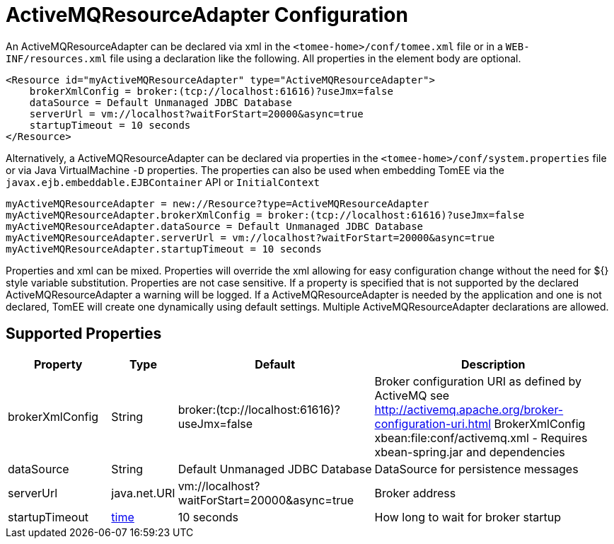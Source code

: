 = ActiveMQResourceAdapter Configuration
:supported-properties-table-layout: cols="2,1,3,5",options="header"

An ActiveMQResourceAdapter can be declared via xml in the `<tomee-home>/conf/tomee.xml` file or in a `WEB-INF/resources.xml` file using a declaration like the following.
All properties in the element body are optional.

 <Resource id="myActiveMQResourceAdapter" type="ActiveMQResourceAdapter">
     brokerXmlConfig = broker:(tcp://localhost:61616)?useJmx=false
     dataSource = Default Unmanaged JDBC Database
     serverUrl = vm://localhost?waitForStart=20000&async=true
     startupTimeout = 10 seconds
 </Resource>

Alternatively, a ActiveMQResourceAdapter can be declared via properties in the `<tomee-home>/conf/system.properties` file or via Java VirtualMachine `-D` properties.
The properties can also be used when embedding TomEE via the `javax.ejb.embeddable.EJBContainer` API or `InitialContext`

 myActiveMQResourceAdapter = new://Resource?type=ActiveMQResourceAdapter
 myActiveMQResourceAdapter.brokerXmlConfig = broker:(tcp://localhost:61616)?useJmx=false
 myActiveMQResourceAdapter.dataSource = Default Unmanaged JDBC Database
 myActiveMQResourceAdapter.serverUrl = vm://localhost?waitForStart=20000&async=true
 myActiveMQResourceAdapter.startupTimeout = 10 seconds

Properties and xml can be mixed.
Properties will override the xml allowing for easy configuration change without the need for ${} style variable substitution.
Properties are not case sensitive.
If a property is specified that is not supported by the declared ActiveMQResourceAdapter a warning will be logged.
If a ActiveMQResourceAdapter is needed by the application and one is not declared, TomEE will create one dynamically using default settings.
Multiple ActiveMQResourceAdapter declarations are allowed.

== Supported Properties

[{supported-properties-table-layout}]
|===

|Property

|Type

|Default

|Description


|brokerXmlConfig

|String

|broker:(tcp://localhost:61616)?useJmx=false

|Broker configuration URI as defined by ActiveMQ
see http://activemq.apache.org/broker-configuration-uri.html
BrokerXmlConfig xbean:file:conf/activemq.xml - Requires xbean-spring.jar and dependencies


|dataSource

|String

|Default&nbsp;Unmanaged&nbsp;JDBC&nbsp;Database

|DataSource for persistence messages


|serverUrl

|java.net.URI

|vm://localhost?waitForStart=20000&async=true

|Broker address


|startupTimeout

|+++<a href="configuring-durations.html">+++time+++</a>+++

|10&nbsp;seconds

|How long to wait for broker startup
|===

